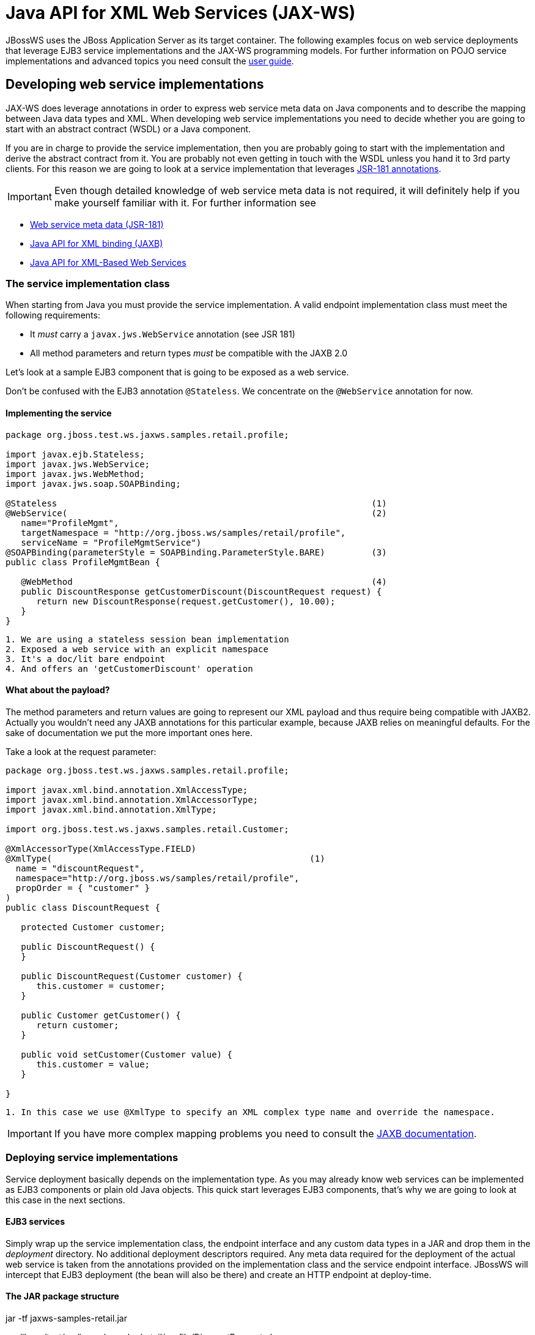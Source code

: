 = Java API for XML Web Services (JAX-WS)

JBossWS uses the JBoss Application Server as its target container. The
following examples focus on web service deployments that leverage EJB3
service implementations and the JAX-WS programming models. For further
information on POJO service implementations and advanced topics you need
consult the link:#src-557104[user guide].

[[developing-web-service-implementations]]
== Developing web service implementations

JAX-WS does leverage annotations in order to express web service meta
data on Java components and to describe the mapping between Java data
types and XML. When developing web service implementations you need to
decide whether you are going to start with an abstract contract (WSDL)
or a Java component.

If you are in charge to provide the service implementation, then you are
probably going to start with the implementation and derive the abstract
contract from it. You are probably not even getting in touch with the
WSDL unless you hand it to 3rd party clients. For this reason we are
going to look at a service implementation that leverages
http://www.jcp.org/en/jsr/summary?id=181[JSR-181 annotations].

[IMPORTANT]

Even though detailed knowledge of web service meta data is not required,
it will definitely help if you make yourself familiar with it. For
further information see

* http://www.jcp.org/en/jsr/summary?id=181[Web service meta data
(JSR-181)]
* http://www.jcp.org/en/jsr/summary?id=222[Java API for XML binding
(JAXB)]
* http://www.jcp.org/en/jsr/summary?id=224[Java API for XML-Based Web
Services]

[[the-service-implementation-class]]
=== The service implementation class

When starting from Java you must provide the service implementation. A
valid endpoint implementation class must meet the following
requirements:

* It _must_ carry a `javax.jws.WebService` annotation (see JSR 181)
* All method parameters and return types _must_ be compatible with the
JAXB 2.0

Let's look at a sample EJB3 component that is going to be exposed as a
web service.

Don't be confused with the EJB3 annotation `@Stateless`. We concentrate
on the `@WebService` annotation for now.

[[implementing-the-service]]
==== Implementing the service

[source, java]
----
package org.jboss.test.ws.jaxws.samples.retail.profile;
 
import javax.ejb.Stateless;
import javax.jws.WebService;
import javax.jws.WebMethod;
import javax.jws.soap.SOAPBinding;
 
@Stateless                                                             (1)
@WebService(                                                           (2)
   name="ProfileMgmt",
   targetNamespace = "http://org.jboss.ws/samples/retail/profile",
   serviceName = "ProfileMgmtService")
@SOAPBinding(parameterStyle = SOAPBinding.ParameterStyle.BARE)         (3)
public class ProfileMgmtBean {
 
   @WebMethod                                                          (4)
   public DiscountResponse getCustomerDiscount(DiscountRequest request) {
      return new DiscountResponse(request.getCustomer(), 10.00);
   }
}
----

....
1. We are using a stateless session bean implementation
2. Exposed a web service with an explicit namespace
3. It's a doc/lit bare endpoint
4. And offers an 'getCustomerDiscount' operation
....

[[what-about-the-payload]]
==== What about the payload?

The method parameters and return values are going to represent our XML
payload and thus require being compatible with JAXB2. Actually you
wouldn't need any JAXB annotations for this particular example, because
JAXB relies on meaningful defaults. For the sake of documentation we put
the more important ones here.

Take a look at the request parameter:

[source, java]
----
package org.jboss.test.ws.jaxws.samples.retail.profile;
 
import javax.xml.bind.annotation.XmlAccessType;
import javax.xml.bind.annotation.XmlAccessorType;
import javax.xml.bind.annotation.XmlType;
 
import org.jboss.test.ws.jaxws.samples.retail.Customer;
 
@XmlAccessorType(XmlAccessType.FIELD)
@XmlType(                                                  (1)
  name = "discountRequest",
  namespace="http://org.jboss.ws/samples/retail/profile",
  propOrder = { "customer" }
)
public class DiscountRequest {
 
   protected Customer customer;
 
   public DiscountRequest() {
   }
 
   public DiscountRequest(Customer customer) {
      this.customer = customer;
   }
 
   public Customer getCustomer() {
      return customer;
   }
 
   public void setCustomer(Customer value) {
      this.customer = value;
   }
 
}
----

....
1. In this case we use @XmlType to specify an XML complex type name and override the namespace. 
....

[IMPORTANT]

If you have more complex mapping problems you need to consult the
http://java.sun.com/webservices/jaxb/[JAXB documentation].

[[deploying-service-implementations]]
=== Deploying service implementations

Service deployment basically depends on the implementation type. As you
may already know web services can be implemented as EJB3 components or
plain old Java objects. This quick start leverages EJB3 components,
that's why we are going to look at this case in the next sections.

[[ejb3-services]]
==== EJB3 services

Simply wrap up the service implementation class, the endpoint interface
and any custom data types in a JAR and drop them in the _deployment_
directory. No additional deployment descriptors required. Any meta data
required for the deployment of the actual web service is taken from the
annotations provided on the implementation class and the service
endpoint interface. JBossWS will intercept that EJB3 deployment (the
bean will also be there) and create an HTTP endpoint at deploy-time.

[[the-jar-package-structure]]
==== The JAR package structure

jar -tf jaxws-samples-retail.jar

org/jboss/test/ws/jaxws/samples/retail/profile/DiscountRequest.class +
org/jboss/test/ws/jaxws/samples/retail/profile/DiscountResponse.class +
org/jboss/test/ws/jaxws/samples/retail/profile/ObjectFactory.class +
org/jboss/test/ws/jaxws/samples/retail/profile/ProfileMgmt.class +
org/jboss/test/ws/jaxws/samples/retail/profile/ProfileMgmtBean.class +
org/jboss/test/ws/jaxws/samples/retail/profile/ProfileMgmtService.class +
org/jboss/test/ws/jaxws/samples/retail/profile/package-info.class

[IMPORTANT]

If the deployment was successful you should be able to see your endpoint
in the application server management console.

[[consuming-web-services]]
== Consuming web services

When creating web service clients you would usually start from the WSDL.
JBossWS ships with a set of tools to generate the required JAX-WS
artefacts to build client implementations. In the following section we
will look at the most basic usage patterns. For a more detailed
introduction to web service client please consult the user guide.

[[creating-the-client-artifacts]]
=== Creating the client artifacts

[[using-wsconsume]]
==== Using wsconsume

The _wsconsume_ tool is used to consume the abstract contract (WSDL) and
produce annotated Java classes (and optionally sources) that define it.
We are going to start with the WSDL from our retail example
(ProfileMgmtService.wsdl). For a detailed tool reference you need to
consult the user guide.

....
wsconsume is a command line tool that generates
portable JAX-WS artifacts from a WSDL file.

usage: org.jboss.ws.tools.jaxws.command.wsconsume [options] <wsdl-url>

options:
    -h, --help                  Show this help message
    -b, --binding=<file>        One or more JAX-WS or JAXB binding files
    -k, --keep                  Keep/Generate Java source
    -c  --catalog=<file>        Oasis XML Catalog file for entity resolution
    -p  --package=<name>        The target package for generated source
    -w  --wsdlLocation=<loc>    Value to use for @WebService.wsdlLocation
    -o, --output=<directory>    The directory to put generated artifacts
    -s, --source=<directory>    The directory to put Java source
    -q, --quiet                 Be somewhat more quiet
    -t, --show-traces           Show full exception stack traces
....

Let's try it on our sample:

....
~./wsconsume.sh -k -p org.jboss.test.ws.jaxws.samples.retail.profile ProfileMgmtService.wsdl  (1)

org/jboss/test/ws/jaxws/samples/retail/profile/Customer.java
org/jboss/test/ws/jaxws/samples/retail/profile/DiscountRequest.java
org/jboss/test/ws/jaxws/samples/retail/profile/DiscountResponse.java
org/jboss/test/ws/jaxws/samples/retail/profile/ObjectFactory.java
org/jboss/test/ws/jaxws/samples/retail/profile/ProfileMgmt.java
org/jboss/test/ws/jaxws/samples/retail/profile/ProfileMgmtService.java
org/jboss/test/ws/jaxws/samples/retail/profile/package-info.java
....

1.  As you can see we did use the `-p` switch to specify the package
name of the generated sources.

[[the-generated-artifacts-explained]]
==== The generated artifacts explained

[cols=",",]
|======================================================
|File |Purpose
|ProfileMgmt.java |Service Endpoint Interface
|Customer.java |Custom data type
|Discount*.java |Custom data type
|ObjectFactory.java |JAXB XML Registry
|package-info.java |Holder for JAXB package annotations
|ProfileMgmtService.java |Service factory
|======================================================

Basically _wsconsume_ generates all custom data types (JAXB annotated
classes), the service endpoint interface and a service factory class. We
will look at how these artifacts can be used the build web service
client implementations in the next section.

[[constructing-a-service-stub]]
=== Constructing a service stub

Web service clients make use of a service stubs that hide the details of
a remote web service invocation. To a client application a WS invocation
just looks like an invocation of any other business component. In this
case the service endpoint interface acts as the business interface.
JAX-WS does use a service factory class to construct this as particular
service stub:

[source, java]
----
import javax.xml.ws.Service;
[...]
Service service = Service.create(                                 (1)
new URL("http://example.org/service?wsdl"),
new QName("MyService")
);
ProfileMgmt profileMgmt = service.getPort(ProfileMgmt.class);     (2)
 
// do something with the service stub here...                     (3)
----

1.  Create a service factory using the WSDL location and the service
name
2.  Use the tool created service endpoint interface to build the service
stub
3.  Use the stub like any other business interface

[[appendix]]
=== Appendix

[[sample-wsdl-contract]]
==== Sample wsdl contract

[source, java]
----
<definitions
    name='ProfileMgmtService'
    targetNamespace='http://org.jboss.ws/samples/retail/profile'
    xmlns='http://schemas.xmlsoap.org/wsdl/'
    xmlns:ns1='http://org.jboss.ws/samples/retail'
    xmlns:soap='http://schemas.xmlsoap.org/wsdl/soap/'
    xmlns:tns='http://org.jboss.ws/samples/retail/profile'
    xmlns:xsd='http://www.w3.org/2001/XMLSchema'>
 
   <types>
 
      <xs:schema targetNamespace='http://org.jboss.ws/samples/retail'
                 version='1.0' xmlns:xs='http://www.w3.org/2001/XMLSchema'>
         <xs:complexType name='customer'>
            <xs:sequence>
               <xs:element minOccurs='0' name='creditCardDetails' type='xs:string'/>
               <xs:element minOccurs='0' name='firstName' type='xs:string'/>
               <xs:element minOccurs='0' name='lastName' type='xs:string'/>
            </xs:sequence>
         </xs:complexType>
      </xs:schema>
 
      <xs:schema
          targetNamespace='http://org.jboss.ws/samples/retail/profile'
          version='1.0'
          xmlns:ns1='http://org.jboss.ws/samples/retail'
          xmlns:tns='http://org.jboss.ws/samples/retail/profile'
          xmlns:xs='http://www.w3.org/2001/XMLSchema'>
 
         <xs:import namespace='http://org.jboss.ws/samples/retail'/>
         <xs:element name='getCustomerDiscount'
                     nillable='true' type='tns:discountRequest'/>
         <xs:element name='getCustomerDiscountResponse'
                     nillable='true' type='tns:discountResponse'/>
         <xs:complexType name='discountRequest'>
            <xs:sequence>
               <xs:element minOccurs='0' name='customer' type='ns1:customer'/>
 
            </xs:sequence>
         </xs:complexType>
         <xs:complexType name='discountResponse'>
            <xs:sequence>
               <xs:element minOccurs='0' name='customer' type='ns1:customer'/>
               <xs:element name='discount' type='xs:double'/>
            </xs:sequence>
         </xs:complexType>
      </xs:schema>
 
   </types>
 
   <message name='ProfileMgmt_getCustomerDiscount'>
      <part element='tns:getCustomerDiscount' name='getCustomerDiscount'/>
   </message>
   <message name='ProfileMgmt_getCustomerDiscountResponse'>
      <part element='tns:getCustomerDiscountResponse'
            name='getCustomerDiscountResponse'/>
   </message>
   <portType name='ProfileMgmt'>
      <operation name='getCustomerDiscount'
                 parameterOrder='getCustomerDiscount'>
 
         <input message='tns:ProfileMgmt_getCustomerDiscount'/>
         <output message='tns:ProfileMgmt_getCustomerDiscountResponse'/>
      </operation>
   </portType>
   <binding name='ProfileMgmtBinding' type='tns:ProfileMgmt'>
      <soap:binding style='document'
                    transport='http://schemas.xmlsoap.org/soap/http'/>
      <operation name='getCustomerDiscount'>
         <soap:operation soapAction=''/>
         <input>
 
            <soap:body use='literal'/>
         </input>
         <output>
            <soap:body use='literal'/>
         </output>
      </operation>
   </binding>
   <service name='ProfileMgmtService'>
      <port binding='tns:ProfileMgmtBinding' name='ProfileMgmtPort'>
 
         <soap:address
             location='http://<HOST>:<PORT>/jaxws-samples-retail/ProfileMgmtBean'/>
      </port>
   </service>
</definitions>
----
